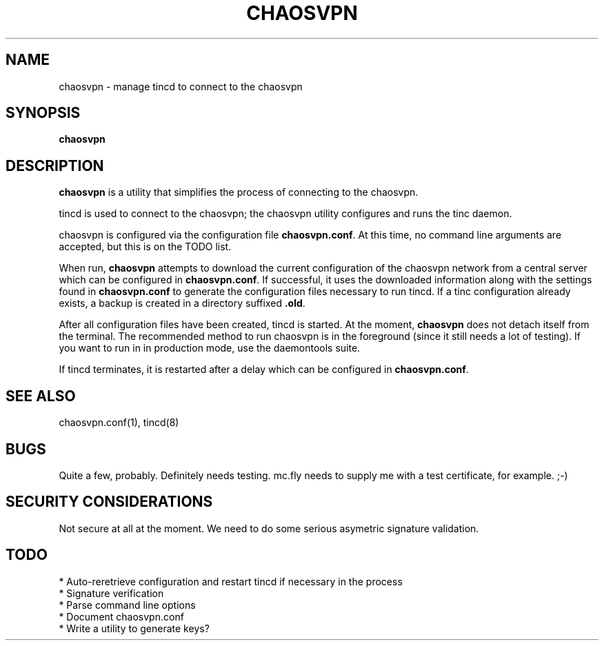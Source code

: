 .TH CHAOSVPN 1 "November 2009" "Discordian coreutils" ""
.SH NAME
chaosvpn - manage tincd to connect to the chaosvpn
.SH SYNOPSIS
.BI chaosvpn
.SH DESCRIPTION
.B chaosvpn
is a utility that simplifies the process of connecting to the
chaosvpn.
.PP
tincd is used to connect to the chaosvpn; the chaosvpn
utility configures and runs the tinc daemon.
.PP
chaosvpn is configured via the configuration file \fBchaosvpn.conf\fP.
At this time, no command line arguments are accepted, but this is
on the TODO list.
.PP
When run,
.B chaosvpn
attempts to download the current configuration of the chaosvpn network
from a central server which can be configured in \fBchaosvpn.conf\fP.
If successful, it uses the downloaded information along with the
settings found in \fBchaosvpn.conf\fP to generate the configuration
files necessary to run tincd. If a tinc configuration already exists,
a backup is created in a directory suffixed \fB.old\fP.
.PP
After all configuration files have been created, tincd is started. At
the moment, \fBchaosvpn\fP does not detach itself from the terminal.
The recommended method to run chaosvpn is in the foreground (since it
still needs a lot of testing). If you want to run in in production
mode, use the daemontools suite.
.PP
If tincd terminates, it is restarted after a delay which can be
configured in \fBchaosvpn.conf\fP.
.SH SEE ALSO
chaosvpn.conf(1), tincd(8)
.SH BUGS
Quite a few, probably. Definitely needs testing. mc.fly needs to
supply me with a test certificate, for example. ;-)
.SH SECURITY CONSIDERATIONS
Not secure at all at the moment. We need to do some serious asymetric
signature validation.
.SH TODO
 * Auto-reretrieve configuration and restart tincd if necessary in the process
 * Signature verification
 * Parse command line options
 * Document chaosvpn.conf
 * Write a utility to generate keys?
